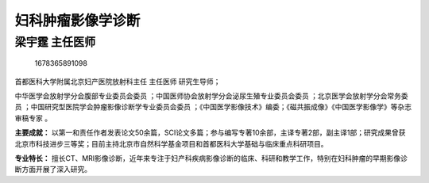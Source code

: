 妇科肿瘤影像学诊断
==================

梁宇霆 主任医师
---------------

.. figure:: image/c01_31/1678365891098.png
   :alt: 1678365891098

   1678365891098

首都医科大学附属北京妇产医院放射科主任 主任医师 研究生导师；

中华医学会放射学分会腹部专业委员会委员
；中国医师协会放射学分会泌尿生殖专业委员会委员
；北京医学会放射学分会常务委员
；中国研究型医院学会肿瘤影像诊断学专业委员会委员
；《中国医学影像技术》编委；《磁共振成像》《中国医学影像学》等杂志审稿专家
。

**主要成就：**
以第一和责任作者发表论文50余篇，SCI论文多篇；参与编写专著10余部，主译专著2部，副主译1部；研究成果曾获北京市科技进步三等奖；目前主持北京市自然科学基金项目和首都医科大学基础与临床重点科研项目。

**专业特长：**
擅长CT、MRI影像诊断，近年来专注于妇产科疾病影像诊断的临床、科研和教学工作，特别在妇科肿瘤的早期影像诊断方面开展了深入研究。
